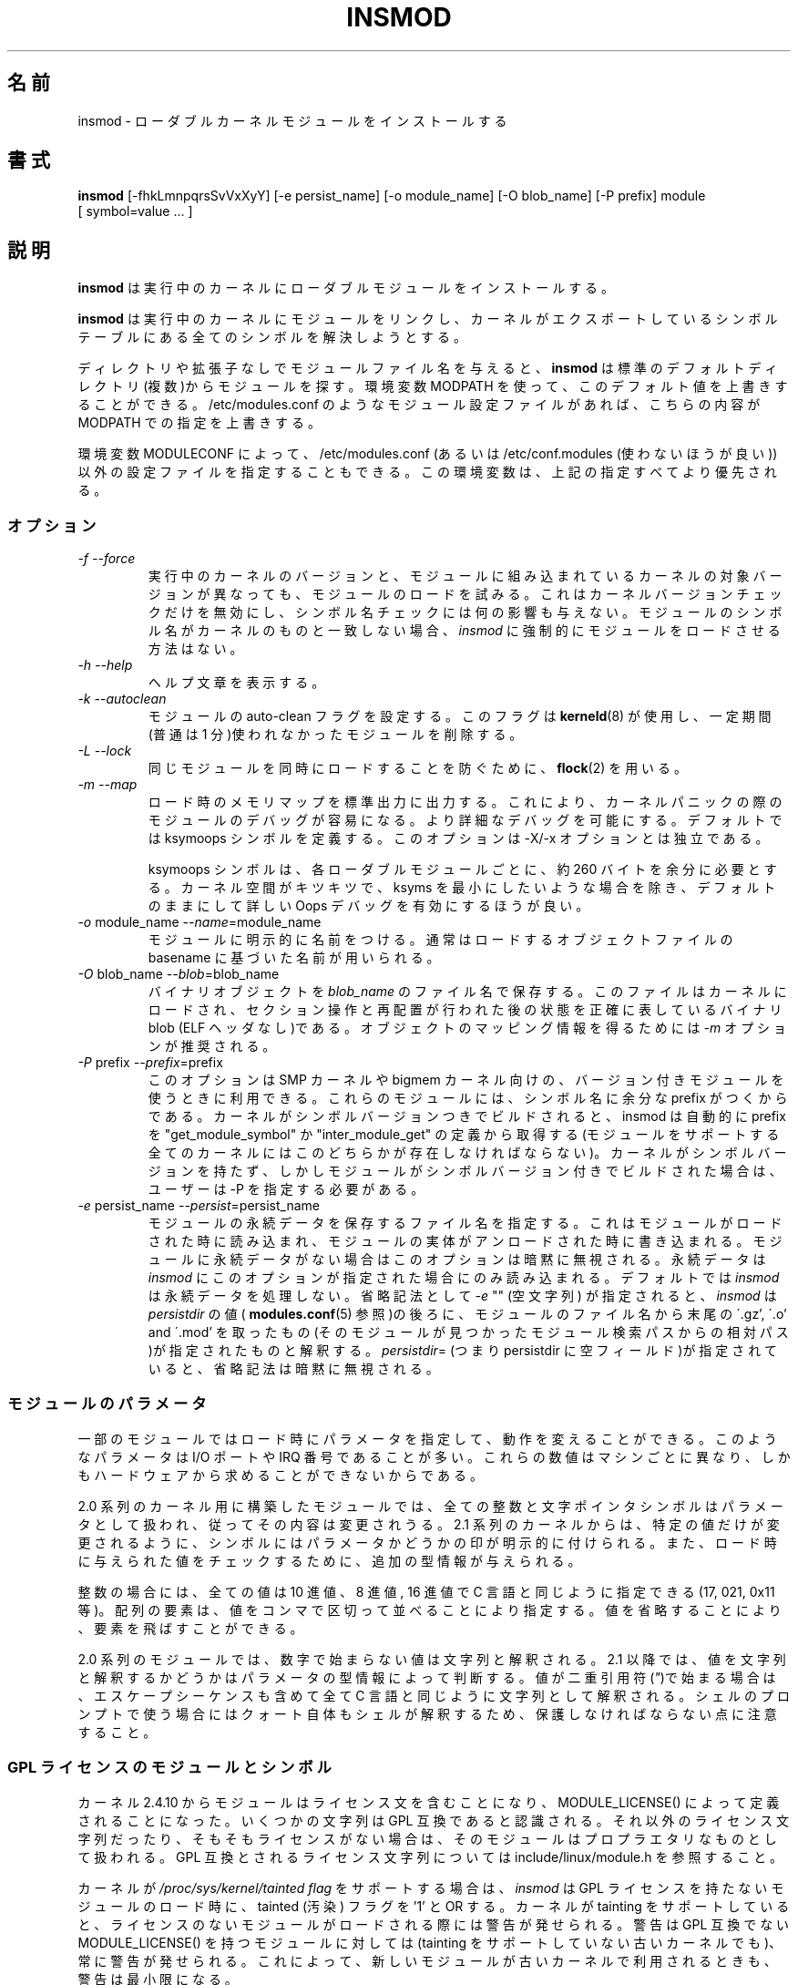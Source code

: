.\" Copyright (c) 1996 Free Software Foundation, Inc.
.\" This program is distributed according to the Gnu General Public License.
.\" See the file COPYING in the kernel source directory.
.\" $Id: insmod.8,v 1.10 2004/07/30 13:11:10 nakano Exp $
.\"
.\" Translated Sun Aug 15 10:54:37 JST 1999
.\"         by FUJIWARA Teruyoshi <fujiwara@linux.or.jp>
.\" Updated Thu 12 Oct 2000 by NAKANO Takeo <nakano@apm.seikei.ac.jp>
.\" Updated Sun 28 Jan 2001 by Kentaro Shirakata <argrath@ub32.org>
.\"
.\" WORD: persistent data	永続データ
.\" WORD: prefix		プレフィックス
.\"
.TH INSMOD 8 "October 2, 2001" Linux "Linux Module Support"
.\"O .SH NAME
.\"O insmod \- install loadable kernel module
.SH 名前
insmod \- ローダブルカーネルモジュールをインストールする
.hy 0
.\"O .SH SYNOPSIS
.SH 書式
.B insmod
[\-fhkLmnpqrsSvVxXyY] [\-e\ persist_name] [\-o\ module_name]
[\-O\ blob_name] [\-P\ prefix] module [\ symbol=value\ ...\ ]
.\"O .SH DESCRIPTION
.SH 説明
.\"O .B insmod
.\"O installs a loadable module in the running kernel.
.B insmod
は実行中のカーネルにローダブルモジュールをインストールする。
.PP
.\"O .B insmod
.\"O tries to link a module into the running kernel by resolving all symbols
.\"O from the kernel's exported symbol table.
.B insmod
は実行中のカーネルにモジュールをリンクし、
カーネルがエクスポートしているシンボルテーブルにある
全てのシンボルを解決しようとする。
.PP
.\"O If the module file name is given without directories or extension,
.\"O .B insmod
.\"O will search for the module in some common default directories.
.\"O The environment variable MODPATH can be used to override this default.
.\"O If a module configuration file such as /etc/modules.conf exists,
.\"O it will override the paths defined in MODPATH.
ディレクトリや拡張子なしでモジュールファイル名を与えると、
.B insmod
は標準のデフォルトディレクトリ(複数)からモジュールを探す。環境変数
MODPATH を使って、このデフォルト値を上書きすることができる。
/etc/modules.conf のようなモジュール設定ファイルがあれば、
こちらの内容が MODPATH での指定を上書きする。
.\"O .br
.PP
.\"O The environment variable MODULECONF can also be used to select a
.\"O different configuration file from the default /etc/modules.conf (or
.\"O /etc/conf.modules (deprecated)).
.\"O This environment variable will override all the definitions above.
環境変数 MODULECONF によって、 /etc/modules.conf
(あるいは /etc/conf.modules (使わないほうが良い))
以外の設定ファイルを指定することもできる。
この環境変数は、上記の指定すべてより優先される。
.\"O .SS OPTIONS
.SS オプション
.TP
.I "-f --force"
.\"O Attempt load the module even if the version of the running kernel and
.\"O the version of the kernel for which the module was compiled do not match.
.\"O This only overrides the kernel version check, it has no effect on
.\"O symbol name checks.  If the symbol names in the module do not match the
.\"O kernel then there is no way to force
.\"O .I insmod
.\"O to load the module.
実行中のカーネルのバージョンと、
モジュールに組み込まれているカーネルの対象バージョンが異なっても、
モジュールのロードを試みる。
これはカーネルバージョンチェックだけを無効にし、
シンボル名チェックには何の影響も与えない。
モジュールのシンボル名がカーネルのものと一致しない場合、
.I insmod
に強制的にモジュールをロードさせる方法はない。
.TP
.I "-h --help"
.\"O Print the help text.
ヘルプ文章を表示する。
.TP
.I "-k --autoclean"
.\"O Set the auto-clean flag on the module.  This flag will be used by
.\"O \fBkerneld\fP(8) to remove modules that have not been used in some
.\"O period of time \(em usually one minute.
モジュールの auto-clean フラグを設定する。このフラグは
\fBkerneld\fP(8) が使用し、
一定期間(普通は 1 分)使われなかったモジュールを削除する。
.TP
.I "-L --lock"
.\"O Use \fBflock\fR(2) to prevent simultaneous loads of the same module.
同じモジュールを同時にロードすることを防ぐために、\fBflock\fR(2) を用いる。
.TP
.I "-m --map"
.\"O Output a load map on stdout, making it easier to debug the module in
.\"O the event of a kernel panic.
ロード時のメモリマップを標準出力に出力する。これにより、
カーネルパニックの際のモジュールのデバッグが容易になる。
より詳細なデバッグを可能にする。
デフォルトでは ksymoops シンボルを定義する。
このオプションは \-X/\-x オプションとは独立である。
.\"O .TP
.\"O .I ""
.sp
.\"O ksymoops symbols add approximately 260 bytes per loaded module.  Unless
.\"O you are really short on kernel space and are trying to reduce ksyms to
.\"O its minimum size, take the default and get more accurate Oops
.\"O debugging.
ksymoops シンボルは、各ローダブルモジュールごとに、
約 260 バイトを余分に必要とする。カーネル空間がキツキツで、
ksyms を最小にしたいような場合を除き、
デフォルトのままにして詳しい Oops デバッグを有効にするほうが良い。
.TP
.I "-o \fRmodule_name\fI --name\fR=module_name\fI"
.\"O Explicitly name the module, rather than deriving the name from the
.\"O base name of the source object file.
モジュールに明示的に名前をつける。
通常はロードするオブジェクトファイルの
basename に基づいた名前が用いられる。
.TP
.I "-O \fRblob_name\fI --blob\fR=blob_name\fI"
.\"O Save the binary object in
.\"O .IR blob_name .
バイナリオブジェクトを
.I blob_name
のファイル名で保存する。
.\"O The result is a binary blob (no ELF headers) showing exactly what is
.\"O loaded into the kernel, after section manipulation and relocation.
このファイルは カーネルにロードされ、セクション操作と再配置が行われた後の
状態を正確に表しているバイナリ blob (ELF ヘッダなし)である。
.\"O Option
.\"O .I -m
.\"O is recommended to get a map of the object.
オブジェクトのマッピング情報を得るためには
.I -m
オプションが推奨される。
.TP
.I "-P \fRprefix\fI --prefix\fR=prefix\fI"
.\"O This option can be used with versioned modules for an SMP or bigmem
.\"O kernel, since such modules have an extra prefix added in their symbol
.\"O names.
このオプションは SMP カーネルや bigmem カーネル向けの、
バージョン付きモジュールを使うときに利用できる。
これらのモジュールには、シンボル名に余分な prefix がつくからである。
.\"O If the kernel was built with symbol versions then
.\"O .I insmod
.\"O will automatically extract the prefix from the definition of
.\"O "get_module_symbol" or "inter_module_get", one of which must exist in
.\"O any kernel that supports modules.  If the kernel has no symbol versions
.\"O but the module was built with symbol versions then the user must supply
.\"O \-P.
カーネルがシンボルバージョンつきでビルドされると、
insmod は自動的に prefix を "get_module_symbol" か "inter_module_get" の定義から取得する
(モジュールをサポートする全てのカーネルにはこのどちらかが存在しなければならない)。
カーネルがシンボルバージョンを持たず、
しかしモジュールがシンボルバージョン付きでビルドされた場合は、
ユーザーは \-P を指定する必要がある。
.TP
.I "-e \fRpersist_name\fI --persist\fR=persist_name\fI"
.\"O Specifies where any persistent data for the module is read from on load
.\"O and written to when this instantiantion of the module is unloaded.
.\"O This option is silently ignored if the module has no persistent data.
モジュールの永続データを保存するファイル名を指定する。
これはモジュールがロードされた時に読み込まれ、
モジュールの実体がアンロードされた時に書き込まれる。
モジュールに永続データがない場合はこのオプションは暗黙に無視される。
.\"O Persistent data is only read by
.\"O .I insmod
.\"O if this option is present, by default
.\"O .I insmod
.\"O does not process persistent data.
永続データは
.I insmod
にこのオプションが指定された場合にのみ読み込まれる。
デフォルトでは
.I insmod
は永続データを処理しない。
.\"O As a shorthand form,
.\"O .I -e
.\"O "" (an empty string) is interpreted by
.\"O .I insmod
.\"O as the value of
.\"O .I persistdir
.\"O (see
.\"O .BR modules.conf (5))
.\"O followed by the filename of the module, relative to the module search
.\"O path it was found in, minus any trailing \'.gz', \'.o' and \'.mod'.  If
.\"O you specify
.\"O .IR persistdir =
.\"O (i.e. persistdir is an empty field) then this shorthand form is
.\"O silently ignored.
省略記法として
.I -e
"" (空文字列) が指定されると、
.I insmod
は
.I persistdir
の値(
.BR modules.conf (5)
参照)の後ろに、モジュールのファイル名から末尾の \'.gz', \'.o' and \'.mod' を
取ったもの(そのモジュールが見つかったモジュール検索パスからの相対パス)が
指定されたものと解釈する。
.IR persistdir =
(つまり persistdir に 空フィールド)が指定されていると、
省略記法は暗黙に無視される。
.\"O .SS "MODULE PARAMETERS"
.SS モジュールのパラメータ
.\"O Some modules accept load-time parameters to customize their operation.
.\"O These parameters are often I/O port and IRQ numbers that vary from
.\"O machine to machine and cannot be determined from the hardware.
一部のモジュールではロード時にパラメータを指定して、
動作を変えることができる。
このようなパラメータは I/O ポートや IRQ 番号であることが多い。
これらの数値はマシンごとに異なり、
しかもハードウェアから求めることができないからである。
.PP
.\"O In modules built for 2.0 series kernels, any integer or character pointer
.\"O symbol may be treated as a parameter and modified.  Beginning in the
.\"O 2.1 series kernels, symbols are explicitly marked as parameters so that
.\"O only specific values may be changed.  Furthermore type information is
.\"O provided for checking the values provided at load time.
2.0 系列のカーネル用に構築したモジュールでは、
全ての整数と文字ポインタシンボルはパラメータとして扱われ、
従ってその内容は変更されうる。
2.1 系列のカーネルからは、特定の値だけが変更されるように、
シンボルにはパラメータかどうかの印が明示的に付けられる。
また、ロード時に与えられた値をチェックするために、
追加の型情報が与えられる。
.PP
.\"O In the case of integers, all values may be in decimal, octal or
.\"O hexadecimal a la C: 17, 021 or 0x11.  Array elements are specified
.\"O sequence separated by commas; elements can be skipped by omitting
.\"O the value.
整数の場合には、全ての値は 10 進値、8 進値, 16 進値で
C 言語と同じように指定できる (17, 021, 0x11 等)。
配列の要素は、値をコンマで区切って並べることにより指定する。
値を省略することにより、要素を飛ばすことができる。
.PP
.\"O In 2.0 series modules, values that do not begin with a number are
.\"O considered strings.  Beginning in 2.1, the parameter's type information
.\"O indicates whether to interpret the value as a string.  If the value
.\"O begins with double-quotes (\fI"\fP), the string is interpreted as
.\"O in C, escape sequences and all.  Do note that from the shell prompt,
.\"O the quotes themselves may need to be protected from shell interpretation.
2.0 系列のモジュールでは、数字で始まらない値は文字列と解釈される。2.1
以降では、値を文字列と解釈するかどうかはパラメータの型情報によって判断する。
値が二重引用符(\fI"\fP)で始まる場合は、
エスケープシーケンスも含めて全て C 言語と同じように文字列として解釈される。
シェルのプロンプトで使う場合にはクォート自体もシェルが解釈するため、
保護しなければならない点に注意すること。
.\"O .SS "GPL LICENSED MODULES AND SYMBOLS"
.SS GPL ライセンスのモジュールとシンボル
.\"O Starting with kernel 2.4.10, modules should have a license string,
.\"O defined using MODULE_LICENSE().  Several strings are recognised as
.\"O being GPL compatible, any other license string or no license at all
.\"O means that the module is treated as proprietary.  See
.\"O include/linux/module.h for a list of GPL compatible license strings.
カーネル 2.4.10 からモジュールはライセンス文を含むことになり、
MODULE_LICENSE() によって定義されることになった。
いくつかの文字列は GPL 互換であると認識される。
それ以外のライセンス文字列だったり、そもそもライセンスがない場合は、
そのモジュールはプロプラエタリなものとして扱われる。
GPL 互換とされるライセンス文字列については
include/linux/module.h を参照すること。
.PP
.\"O If the kernel supports the
.\"O .I /proc/sys/kernel/tainted flag
.\"O then
.\"O .I insmod
.\"O will OR the tainted flag with '1' when loading a module without a GPL
.\"O license.  A warning is issued if the kernel supports tainting and a
.\"O module is loaded without a license; a warning is always issued for
.\"O modules which have a MODULE_LICENSE() that is not GPL compatible, even
.\"O on older kernels that do not support tainting.  This minimizes warnings
.\"O when a new modutils is used on older kernels.
カーネルが
.I /proc/sys/kernel/tainted flag
をサポートする場合は、
.I insmod
は GPL ライセンスを持たないモジュールのロード時に、
tainted (汚染) フラグを '1' と OR する。
カーネルが tainting をサポートしていると、
ライセンスのないモジュールがロードされる際には警告が発せられる。
警告は GPL 互換でない MODULE_LICENSE() を持つモジュールに対しては
(tainting をサポートしていない古いカーネルでも)、
常に警告が発せられる。
これによって、新しいモジュールが古いカーネルで利用されるときも、
警告は最小限になる。
.PP
.\"O .I insmod\ -f
.\"O (force) mode will OR the tainted flag with '2' on kernels
.\"O that support tainting, it always issues a warning.
.I insmod\ -f
(強制) モードでは、tainting をサポートするカーネルなら
tainted フラグが '2' と OR され、常に警告が発せられる。
.PP
.\"O Some kernel developers require that symbols exported by their code must
.\"O only be used by modules with a GPL compatible license.  These symbols
.\"O are exported by EXPORT_SYMBOL_GPL instead of the normal EXPORT_SYMBOL.
.\"O GPL only symbols exported by the kernel and by other modules are only
.\"O visible to modules with a GPL compatible license, these symbols appear
.\"O in /proc/ksyms with a prefix of 'GPLONLY_'.
.\"O .I insmod
.\"O ignores the GPLONLY_ prefix on symbols while loading a GPL licensed
.\"O module so the module just refers to the normal symbol name, without the
.\"O prefix.  GPL only symbols are not made available to modules without a
.\"O GPL compatible license, this includes  modules with no license at all.
カーネル開発者の中には、彼らのコードがエクスポートするシンボルは、
GPL 互換なライセンスのモジュールからしか利用できないようにしたい、
と考えている人たちがいる。これらのシンボルは
EXPOET_SYMBOL の代わりに EXPORT_SYMBOL_GPL でエクスポートされる。
カーネルや、別のモジュールによってエクスポートされた
GPL オンリーのシンボルは、GPL 互換なライセンスのモジュールからしか見えない。
これらのシンボルには、
/proc/ksyms において 'GPLONLY_' というプレフィックスが付く。
.I insmod
は GPL ライセンスのモジュールをロードするときは、
シンボルの 'GPLONLY_' プレフィックスを無視し、
通常のシンボル名の部分だけを参照する。
GPL オンリーのシンボルは
GPL 互換なライセンスを持たないモジュールに対しては利用可能とならない。
ライセンスを全く持たないモジュールに対しても同様である。
.\"O .SS "KSYMOOPS ASSISTANCE"
.SS KSYMOOPS 支援
.\"O To assist with debugging of kernel Oops when using modules, insmod
.\"O defaults to adding some symbols to ksyms, see the \fB-Y\fP option.
.\"O These symbols start with \fB__insmod_\fP\fImodulename\fP\fB_\fP.  The
.\"O \fImodulename\fP is required to make the symbols unique, it is legal to
.\"O load the same object more than once under different module names.
.\"O Currently defined symbols are
モジュール利用時のカーネル Oops のデバッグを支援するため、
insmod はデフォルトではいくつかのシンボルを ksyms に追加する
.RB ( \-Y
オプションの説明を見よ)。
これらのシンボルの名前は
.BI __insmod_ modulename _
で始まる。
.I modulename
はシンボルを他と重ならないようにするために必要である。
同じオブジェクトを、別のモジュール名で複数回ロードするのは許されている。
現在定義されているシンボルは
.\"O .PP
.sp
.nf
__insmod_\fImodulename\fP_O\fIobjectfile\fP_M\fImtime\fP_V\fIversion\fP
.fi
.sp
.\"O .PP
.\"O \fIobjectfile\fP is the name of the file that the object was loaded
.\"O from.  This ensures that ksymoops can match the code to the correct
.\"O object.  \fImtime\fP is the last modified timestamp on that file in
.\"O hex, zero if stat failed.  \fIversion\fP is the kernel version that
.\"O the module was compiled for, -1 if no version is available.  The
.\"O _O symbol has the same start address as the module header.
.I objectfile
は、オブジェクトのロード元のファイルの名前である。
これによって
ksymoops がコードを正しいオブジェクトにマッチさせることが可能となる。
.I mtime
はそのファイルの最終修正タイムスタンプを 16 進で表したものである。
stat に失敗すると 0 になる。
.I version
はモジュールのコンパイル時に指定されたカーネルのバージョンで、
バージョンが取得できなければ \-1 となる。
.\"NAKANO ちょっと意訳気味ですけれども。
シンボル _O はモジュールヘッダと同じスタートアドレスになる。
.\"O .PP
.sp
.nf
__insmod_\fImodulename\fP_S\fIsectionname\fP_L\fIlength\fP
.fi
.sp
.\"O .PP
.\"O This symbol appears at the start of selected ELF sections,
.\"O currently .text, .rodata, .data and .bss.  It only appears if the
.\"O section has a non-zero size.  \fIsectionname\fP is the name of the ELF
.\"O section, \fIlength\fP is the length of the section in decimal.  These
.\"O symbols help ksymoops map addresses to sections when no symbols are
.\"O available.
このシンボルは指定された ELF セクションの先頭に現れる。
現在は .text, .rodata, .data, .bss である。
これが現れるのは、セクションの長さが 0 以上の場合だけである。
.I sectionname
は ELF セクションの名前、
.I length
は各セクションの長さの 10 進表記である。
これらのシンボルにより、 ksymoops はシンボルが使えない場合でも
アドレスをセクションにマップできるようになる。
.\"O .PP
.sp
.nf
__insmod_\fImodulename\fP_P\fIpersistent_filename\fP
.fi
.sp
.\"O .PP
.\"O Only created by insmod if the module has one or more parameters that
.\"O are marked as persistent data and a filename to save persistent data
.\"O (see
.\"O .I -e
.\"O above) is available.
モジュールが永続データとしてマークされたパラメータを持ち、
永続データを保存するファイル名が有効な場合 (上述の
.I -e
参照) にのみ、insmod によって作成される。
.PP
.\"O The other problem with debugging kernel Oops in modules is that the
.\"O contents of /proc/ksyms and /proc/modules can change between the Oops
.\"O and when you process the log file.  To help overcome this problem, if
.\"O directory /var/log/ksymoops exists then insmod and rmmod will
.\"O automatically copy /proc/ksyms and /proc/modules to /var/log/ksymoops
.\"O with a prefix of `date\ +%Y%m%d%H%M%S`.
.\"O The system administrator can tell ksymoops which snapshot files to use
.\"O when debugging an Oops.  There is no switch to disable this automatic
.\"O copy, if you do not want it to occur, do not create /var/log/ksymoops.
.\"O If that directory exists, it should be owned by root and be mode 644 or
.\"O 600 and you should run this script every day or so.  The script below
.\"O is installed as insmod_ksymoops_clean.
モジュールにおけるカーネル Oops のデバッグにおける別の問題として、
/proc/ksyms と /proc/modules の内容が Oops とログファイル処理の間で
変わってしまう可能性がある。
この問題の処理を助けるため、
/var/log/ksymoops があると、insmod と rmmod は自動的に
/proc/ksyms と /proc/modules を /var/log/ksymoops
に `date\ +%Y%m%d%H%M%S` の prefix を付けてコピーする。
システム管理者は ksymoops に対して、
Oops のデバッグ時にどのスナップショットファイルを利用するか伝えることができる。
この自動コピーを無効にするスイッチは存在しない。
これを望まない場合は、 /var/log/ksymoops を作ってはならない。
このディレクトリを置くときには、所有者は root とし、
モードは 644 または 600 にして、
以下のスクリプトを一日一回程度実行すると良い。
このスクリプトは insmod_ksymoops_clean としてインストールされる。
.PP
.\"O .ne 8
.nf
  #!/bin/sh
  # Delete saved ksyms and modules not accessed in 2 days
  if [ -d /var/log/ksymoops ]
  then
	  set -e
	  # Make sure there is always at least one version
	  d=`date +%Y%m%d%H%M%S`
	  cp -a /proc/ksyms /var/log/ksymoops/${d}.ksyms
	  cp -a /proc/modules /var/log/ksymoops/${d}.modules
	  find /var/log/ksymoops -type f -atime +2 -exec rm {} \\;
  fi
.fi
.\"O .SH SEE ALSO
.SH 関連項目
\fBrmmod\fP(8), \fBmodprobe\fP(8), \fBdepmod\fP(8), \fBlsmod\fP(8),
\fBksyms\fP(8), \fBmodules\fP(2), \fBgenksyms\fP(8), \fBkerneld\fP(8),
\fBksymoops\fP(kernel).
.\"O .SH HISTORY
.SH 履歴
.\"O Module support was first conceived by Anonymous
モジュール対応を誰が最初に考えたのかは不明である。
.br
.\"O Initial Linux version by Bas Laarhoven <bas@vimec.nl>
Linux 用の最初のバージョンは Bas Laarhoven <bas@vimec.nl> が作成した。
.br
.\"O Version 0.99.14 by Jon Tombs <jon@gtex02.us.es>
バージョン 0.99.14 は Jon Tombs <jon@gtex02.us.es> が作成した。
.br
.\"O Extended by Bjorn Ekwall <bj0rn@blox.se>
Bjorn Ekwall <bj0rn@blox.se> が拡張を行った。
.br
.\"O Original ELF help from Eric Youngdale <eric@aib.com>
元々の ELF 対応は Eric Youngdale <eric@aib.com> の助力によるものである。
.br
.\"O Rewritten for 2.1.17 by Richard Henderson <rth@tamu.edu>
バージョン 2.1.17 への更新は Richard Henderson <rth@tamu.edu> が行った。
.br
.\"O Extended by Bjorn Ekwall <bj0rn@blox.se> for modutils-2.2.*, March 1999
modutil-2.2.* での拡張は 1999 年 3 月に Bjorn Ekwall <bj0rn@blox.se> が行った。
.br
.\"O Assistance for ksymoops by Keith Owens <kaos@ocs.com.au>, May 1999
ksymoops の補助は 1999 年 5 月に Keith Owens <kaos@ocs.com.au> が行った。
.br
.\"O Maintainer: Keith Owens <kaos@ocs.com.au>.
メンテナ: Keith Owens <kaos@ocs.com.au>.
